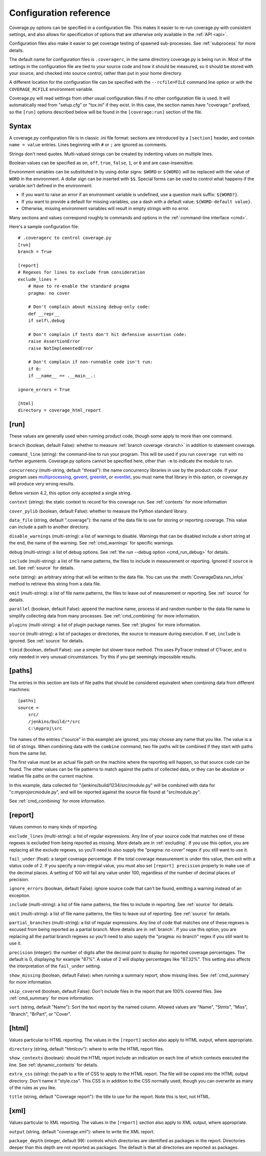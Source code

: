 .. Licensed under the Apache License: http://www.apache.org/licenses/LICENSE-2.0
.. For details: https://github.com/nedbat/coveragepy/blob/master/NOTICE.txt

.. _config:

=======================
Configuration reference
=======================

.. :history: 20100223T201600, new for 3.3
.. :history: 20100725T211700, updated for 3.4.
.. :history: 20100824T092900, added ``precision``.
.. :history: 20110604T184400, updated for 3.5.
.. :history: 20110827T212700, updated for 3.5.1
.. :history: 20130926T222300, updated for 3.6.1
.. :history: 20140925T064700, updated for 4.0a1
.. :history: 20150124T173400, updated for 4.0a4
.. :history: 20150802T174600, updated for 4.0b1

.. module:: coverage

Coverage.py options can be specified in a configuration file.  This makes it
easier to re-run coverage.py with consistent settings, and also allows for
specification of options that are otherwise only available in the
:ref:`API <api>`.

Configuration files also make it easier to get coverage testing of spawned
sub-processes.  See :ref:`subprocess` for more details.

The default name for configuration files is ``.coveragerc``, in the same
directory coverage.py is being run in.  Most of the settings in the
configuration file are tied to your source code and how it should be measured,
so it should be stored with your source, and checked into source control,
rather than put in your home directory.

A different location for the configuration file can be specified with the
``--rcfile=FILE`` command line option or with the ``COVERAGE_RCFILE``
environment variable.

Coverage.py will read settings from other usual configuration files if no other
configuration file is used.  It will automatically read from "setup.cfg" or
"tox.ini" if they exist.  In this case, the section names have "coverage:"
prefixed, so the ``[run]`` options described below will be found in the
``[coverage:run]`` section of the file.


Syntax
------

A coverage.py configuration file is in classic .ini file format: sections are
introduced by a ``[section]`` header, and contain ``name = value`` entries.
Lines beginning with ``#`` or ``;`` are ignored as comments.

Strings don't need quotes. Multi-valued strings can be created by indenting
values on multiple lines.

Boolean values can be specified as ``on``, ``off``, ``true``, ``false``, ``1``,
or ``0`` and are case-insensitive.

Environment variables can be substituted in by using dollar signs: ``$WORD``
or ``${WORD}`` will be replaced with the value of ``WORD`` in the environment.
A dollar sign can be inserted with ``$$``.  Special forms can be used to
control what happens if the variable isn't defined in the environment:

- If you want to raise an error if an environment variable is undefined, use a
  question mark suffix: ``${WORD?}``.

- If you want to provide a default for missing variables, use a dash with a
  default value: ``${WORD-default value}``.

- Otherwise, missing environment variables will result in empty strings with no
  error.

Many sections and values correspond roughly to commands and options in
the :ref:`command-line interface <cmd>`.

Here's a sample configuration file::

    # .coveragerc to control coverage.py
    [run]
    branch = True

    [report]
    # Regexes for lines to exclude from consideration
    exclude_lines =
        # Have to re-enable the standard pragma
        pragma: no cover

        # Don't complain about missing debug-only code:
        def __repr__
        if self\.debug

        # Don't complain if tests don't hit defensive assertion code:
        raise AssertionError
        raise NotImplementedError

        # Don't complain if non-runnable code isn't run:
        if 0:
        if __name__ == .__main__.:

    ignore_errors = True

    [html]
    directory = coverage_html_report


.. _config_run:

[run]
-----

These values are generally used when running product code, though some apply
to more than one command.

``branch`` (boolean, default False): whether to measure
:ref:`branch coverage <branch>` in addition to statement coverage.

``command_line`` (string): the command-line to run your program.  This will be
used if you run ``coverage run`` with no further arguments.  Coverage.py
options cannot be specified here, other than ``-m`` to indicate the module to
run.

.. versionadded:: 5.0

``concurrency`` (multi-string, default "thread"): the name concurrency
libraries in use by the product code.  If your program uses `multiprocessing`_,
`gevent`_, `greenlet`_, or `eventlet`_, you must name that library in this
option, or coverage.py will produce very wrong results.

.. _multiprocessing: https://docs.python.org/3/library/multiprocessing.html
.. _greenlet: https://greenlet.readthedocs.io/
.. _gevent: http://www.gevent.org/
.. _eventlet: http://eventlet.net/

Before version 4.2, this option only accepted a single string.

.. versionadded:: 4.0

``context`` (string): the static context to record for this coverage run. See
:ref:`contexts` for more information

.. versionadded:: 5.0

``cover_pylib`` (boolean, default False): whether to measure the Python
standard library.

``data_file`` (string, default ".coverage"): the name of the data file to use
for storing or reporting coverage. This value can include a path to another
directory.

.. _config_run_disable_warnings:

``disable_warnings`` (multi-string): a list of warnings to disable.  Warnings
that can be disabled include a short string at the end, the name of the
warning. See :ref:`cmd_warnings` for specific warnings.

``debug`` (multi-string): a list of debug options.  See :ref:`the run
--debug option <cmd_run_debug>` for details.

``include`` (multi-string): a list of file name patterns, the files to include
in measurement or reporting.  Ignored if ``source`` is set.  See :ref:`source`
for details.

``note`` (string): an arbitrary string that will be written to the data file.
You can use the :meth:`CoverageData.run_infos` method to retrieve this string
from a data file.

``omit`` (multi-string): a list of file name patterns, the files to leave out
of measurement or reporting.  See :ref:`source` for details.

``parallel`` (boolean, default False): append the machine name, process
id and random number to the data file name to simplify collecting data from
many processes.  See :ref:`cmd_combining` for more information.

``plugins`` (multi-string): a list of plugin package names. See :ref:`plugins`
for more information.

``source`` (multi-string): a list of packages or directories, the source to
measure during execution.  If set, ``include`` is ignored. See :ref:`source`
for details.

``timid`` (boolean, default False): use a simpler but slower trace method.
This uses PyTracer instead of CTracer, and is only needed in very unusual
circumstances.  Try this if you get seemingly impossible results.


.. _config_paths:

[paths]
-------

The entries in this section are lists of file paths that should be considered
equivalent when combining data from different machines::

    [paths]
    source =
        src/
        /jenkins/build/*/src
        c:\myproj\src

The names of the entries ("source" in this example) are ignored, you may choose
any name that you like.  The value is a list of strings.  When combining data
with the ``combine`` command, two file paths will be combined if they start
with paths from the same list.

The first value must be an actual file path on the machine where the reporting
will happen, so that source code can be found.  The other values can be file
patterns to match against the paths of collected data, or they can be absolute
or relative file paths on the current machine.

In this example, data collected for "/jenkins/build/1234/src/module.py" will be
combined with data for "c:\myproj\src\module.py", and will be reported against
the source file found at "src/module.py".

See :ref:`cmd_combining` for more information.


.. _config_report:

[report]
--------

Values common to many kinds of reporting.

``exclude_lines`` (multi-string): a list of regular expressions.  Any line of
your source code that matches one of these regexes is excluded from being
reported as missing.  More details are in :ref:`excluding`.  If you use this
option, you are replacing all the exclude regexes, so you'll need to also
supply the "pragma: no cover" regex if you still want to use it.

``fail_under`` (float): a target coverage percentage. If the total coverage
measurement is under this value, then exit with a status code of 2.  If you
specify a non-integral value, you must also set ``[report] precision`` properly
to make use of the decimal places.  A setting of 100 will fail any value under
100, regardless of the number of decimal places of precision.

``ignore_errors`` (boolean, default False): ignore source code that can't be
found, emitting a warning instead of an exception.

``include`` (multi-string): a list of file name patterns, the files to include
in reporting.  See :ref:`source` for details.

``omit`` (multi-string): a list of file name patterns, the files to leave out
of reporting.  See :ref:`source` for details.

``partial_branches`` (multi-string): a list of regular expressions.  Any line
of code that matches one of these regexes is excused from being reported as
a partial branch.  More details are in :ref:`branch`.  If you use this option,
you are replacing all the partial branch regexes so you'll need to also
supply the "pragma: no branch" regex if you still want to use it.

``precision`` (integer): the number of digits after the decimal point to
display for reported coverage percentages.  The default is 0, displaying for
example "87%".  A value of 2 will display percentages like "87.32%".  This
setting also affects the interpretation of the ``fail_under`` setting.

``show_missing`` (boolean, default False): when running a summary report, show
missing lines.  See :ref:`cmd_summary` for more information.

``skip_covered`` (boolean, default False): Don't include files in the report
that are 100% covered files. See :ref:`cmd_summary` for more information.

``sort`` (string, default "Name"): Sort the text report by the named column.
Allowed values are "Name", "Stmts", "Miss", "Branch", "BrPart", or "Cover".


.. _config_html:

[html]
------

Values particular to HTML reporting.  The values in the ``[report]`` section
also apply to HTML output, where appropriate.

``directory`` (string, default "htmlcov"): where to write the HTML report
files.

``show_contexts`` (boolean): should the HTML report include an indication on
each line of which contexts executed the line.  See :ref:`dynamic_contexts` for
details.

``extra_css`` (string): the path to a file of CSS to apply to the HTML report.
The file will be copied into the HTML output directory.  Don't name it
"style.css".  This CSS is in addition to the CSS normally used, though you can
overwrite as many of the rules as you like.

``title`` (string, default "Coverage report"): the title to use for the report.
Note this is text, not HTML.


.. _config_xml:

[xml]
-----

Values particular to XML reporting.  The values in the ``[report]`` section
also apply to XML output, where appropriate.

``output`` (string, default "coverage.xml"): where to write the XML report.

``package_depth`` (integer, default 99): controls which directories are
identified as packages in the report.  Directories deeper than this depth are
not reported as packages.  The default is that all directories are reported as
packages.
